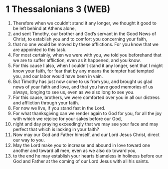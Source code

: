 * 1 Thessalonians 3 (WEB)
:PROPERTIES:
:ID: WEB/52-1TH03
:END:

1. Therefore when we couldn’t stand it any longer, we thought it good to be left behind at Athens alone,
2. and sent Timothy, our brother and God’s servant in the Good News of Christ, to establish you and to comfort you concerning your faith,
3. that no one would be moved by these afflictions. For you know that we are appointed to this task.
4. For most certainly, when we were with you, we told you beforehand that we are to suffer affliction, even as it happened, and you know.
5. For this cause I also, when I couldn’t stand it any longer, sent that I might know your faith, for fear that by any means the tempter had tempted you, and our labor would have been in vain.
6. But Timothy has just now come to us from you, and brought us glad news of your faith and love, and that you have good memories of us always, longing to see us, even as we also long to see you.
7. For this cause, brothers, we were comforted over you in all our distress and affliction through your faith.
8. For now we live, if you stand fast in the Lord.
9. For what thanksgiving can we render again to God for you, for all the joy with which we rejoice for your sakes before our God,
10. night and day praying exceedingly that we may see your face and may perfect that which is lacking in your faith?
11. Now may our God and Father himself, and our Lord Jesus Christ, direct our way to you.
12. May the Lord make you to increase and abound in love toward one another and toward all men, even as we also do toward you,
13. to the end he may establish your hearts blameless in holiness before our God and Father at the coming of our Lord Jesus with all his saints.
